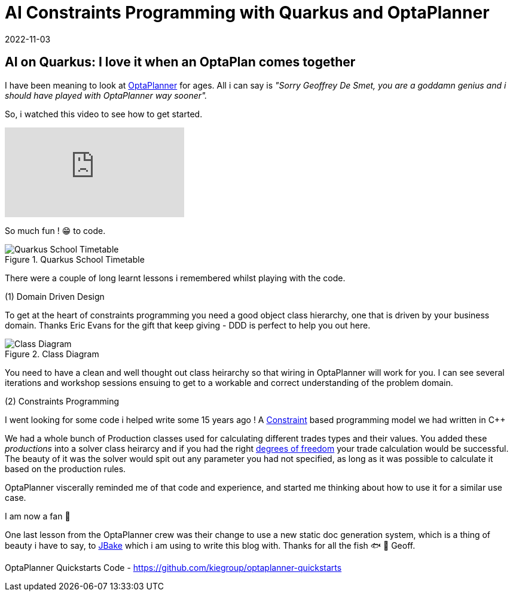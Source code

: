 = AI Constraints Programming with Quarkus and OptaPlanner
2022-11-03
:jbake-type: post
:jbake-tags: quarkus, constraints, optaplanner, java
:jbake-status: published

== AI on Quarkus: I love it when an OptaPlan comes together

I have been meaning to look at https://www.optaplanner.org/[OptaPlanner] for ages. All i can say is _"Sorry Geoffrey De Smet, you are a goddamn genius and i should have played with OptaPlanner way sooner"._

So, i watched this video to see how to get started.

video::3N3NoDs3Ylc[youtube]

So much fun ! 😁 to code.

[[school-timetable]]
.Quarkus School Timetable
image::/2022/11/quarkus-school-timetabling-screenshot.png["Quarkus School Timetable"]

There were a couple of long learnt lessons i remembered whilst playing with the code.

(1) Domain Driven Design

To get at the heart of constraints programming you need a good object class hierarchy, one that is driven by your business domain. Thanks Eric Evans for the gift that keep giving - DDD is perfect to help you out here.

[[school-timetable-class]]
.Class Diagram
image::/2022/11/ddd-school-timetable-classes.png["Class Diagram"]

You need to have a clean and well thought out class heirarchy so that wiring in OptaPlanner will work for you. I can see several iterations and workshop sessions ensuing to get to a workable and correct understanding of the problem domain.

(2) Constraints Programming

I went looking for some code i helped write some 15 years ago ! A https://en.wikipedia.org/wiki/Constraint_programming[Constraint] based programming model we had written in C++

++++
<script src="https://gist.github.com/eformat/87efba0e2ec717ff077852c5924766ec.js"></script>
++++

We had a whole bunch of Production classes used for calculating different trades types and their values. You added these _productions_ into a solver class heirarcy and if you had the right https://en.wikipedia.org/wiki/Degrees_of_freedom[degrees of freedom] your trade calculation would be successful. The beauty of it was the solver would spit out any parameter you had not specified, as long as it was possible to calculate it based on the production rules.

OptaPlanner viscerally reminded me of that code and experience, and started me thinking about how to use it for a similar use case.

++++
<script src="https://gist.github.com/eformat/6551fe9434bb0a810321c83bd07adee2.js"></script>
++++

I am now a fan 🥰

One last lesson from the OptaPlanner crew was their change to use a new static doc generation system, which is a thing of beauty i have to say, to https://jbake.org[JBake] which i am using to write this blog with. Thanks for all the fish 🐟 🐠 Geoff.

OptaPlanner Quickstarts Code - https://github.com/kiegroup/optaplanner-quickstarts
